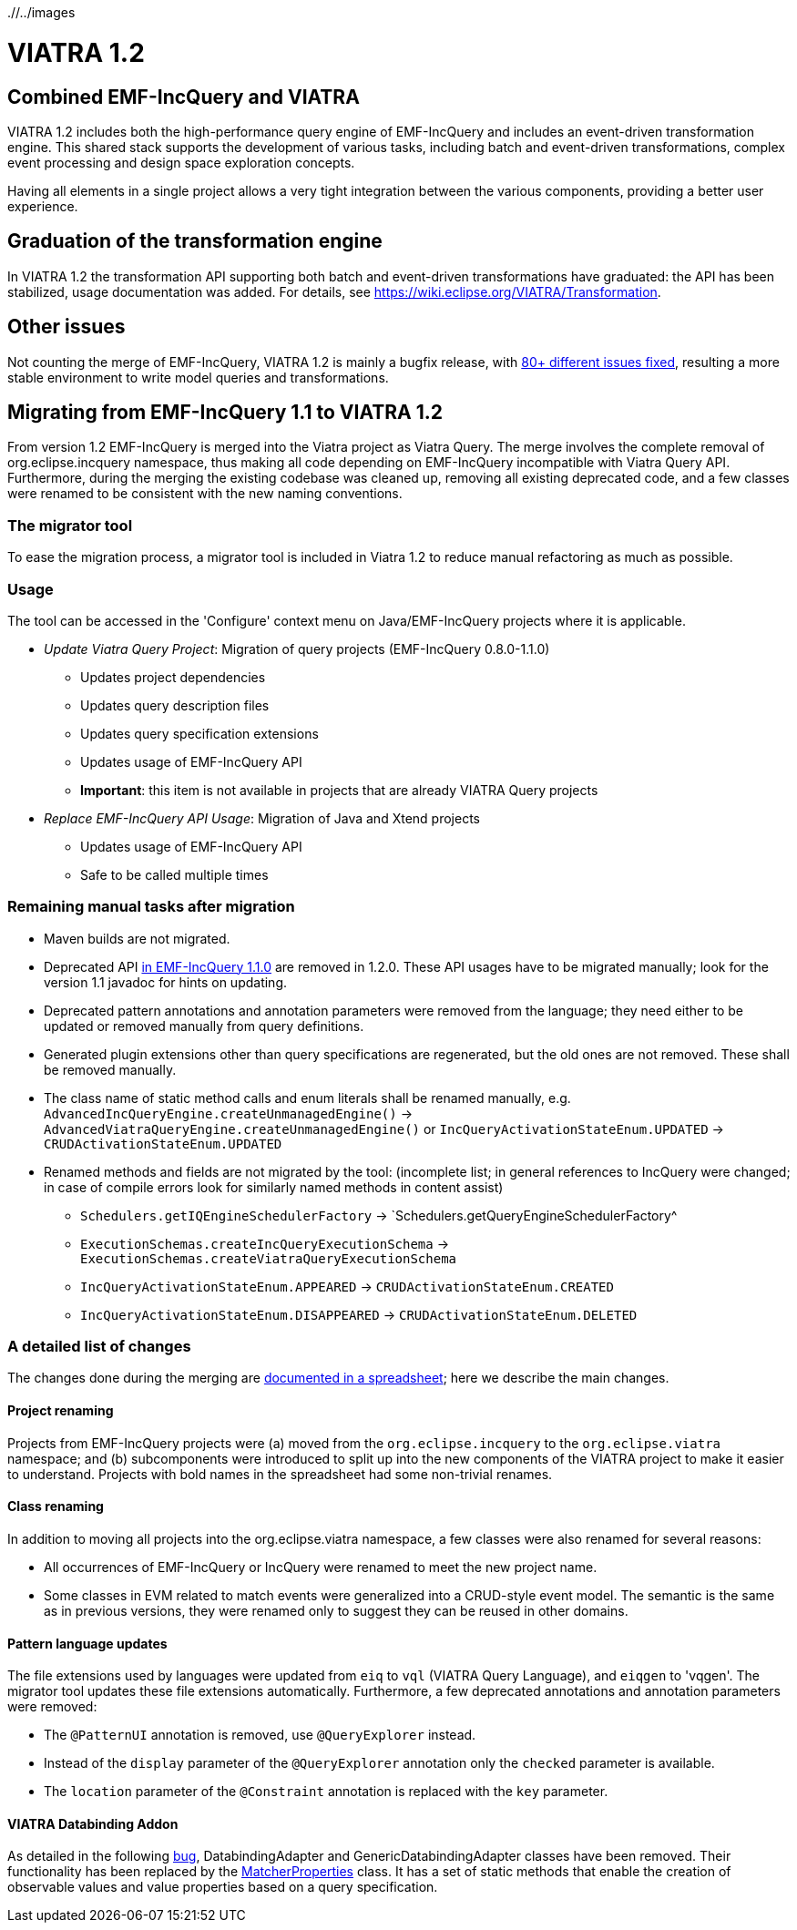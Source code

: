 ifdef::env-github,env-browser[:outfilesuffix: .adoc]
ifndef::rootdir[:rootdir: ./]
ifndef::imagesdir[{rootdir}/../images]
[[viatra-12]]
= VIATRA 1.2

== Combined EMF-IncQuery and VIATRA
VIATRA 1.2 includes both the high-performance query engine of EMF-IncQuery and includes an event-driven transformation engine. This shared stack supports the development of various tasks, including batch and event-driven transformations, complex event processing and design space exploration concepts.

Having all elements in a single project allows a very tight integration between the various components, providing a better user experience.

== Graduation of the transformation engine

In VIATRA 1.2 the transformation API supporting both batch and event-driven transformations have graduated: the API has been stabilized, usage documentation was added. For details, see https://wiki.eclipse.org/VIATRA/Transformation.

== Other issues

Not counting the merge of EMF-IncQuery, VIATRA 1.2 is mainly a bugfix release, with https://projects.eclipse.org/projects/modeling.viatra/releases/1.2.0/bugs[80+ different issues fixed], resulting a more stable environment to write model queries and transformations.

== Migrating from EMF-IncQuery 1.1 to VIATRA 1.2

From version 1.2 EMF-IncQuery is merged into the Viatra project as Viatra Query. The merge involves the complete removal of org.eclipse.incquery namespace, thus making all code depending on EMF-IncQuery incompatible with Viatra Query API. Furthermore, during the merging the existing codebase was cleaned up, removing all existing deprecated code, and a few classes were renamed to be consistent with the new naming conventions.

=== The migrator tool

To ease the migration process, a migrator tool is included in Viatra 1.2 to reduce manual refactoring as much as possible.

=== Usage
The tool can be accessed in the 'Configure' context menu on Java/EMF-IncQuery projects where it is applicable.

* _Update Viatra Query Project_: Migration of query projects (EMF-IncQuery 0.8.0-1.1.0)
** Updates project dependencies
** Updates query description files
** Updates query specification extensions
** Updates usage of EMF-IncQuery API
** *Important*: this item is not available in projects that are already VIATRA Query projects
* _Replace EMF-IncQuery API Usage_: Migration of Java and Xtend projects
** Updates usage of EMF-IncQuery API
** Safe to be called multiple times

=== Remaining manual tasks after migration

* Maven builds are not migrated.
* Deprecated API https://www.eclipse.org/viatra/javadoc/releases/incquery-1.1.0/deprecated-list.html[in EMF-IncQuery 1.1.0] are removed in 1.2.0. These API usages have to be migrated manually; look for the version 1.1 javadoc for hints on updating.
* Deprecated pattern annotations and annotation parameters were removed from the language; they need either to be updated or removed manually from query definitions.
* Generated plugin extensions other than query specifications are regenerated, but the old ones are not removed. These shall be removed manually.
* The class name of static method calls and enum literals shall be renamed manually, e.g. `AdvancedIncQueryEngine.createUnmanagedEngine()` -> `AdvancedViatraQueryEngine.createUnmanagedEngine()` or `IncQueryActivationStateEnum.UPDATED` -> `CRUDActivationStateEnum.UPDATED`
* Renamed methods and fields are not migrated by the tool: (incomplete list; in general references to IncQuery were changed; in case of compile errors look for similarly named methods in content assist)
** `Schedulers.getIQEngineSchedulerFactory` -> `Schedulers.getQueryEngineSchedulerFactory^
** `ExecutionSchemas.createIncQueryExecutionSchema` -> `ExecutionSchemas.createViatraQueryExecutionSchema`
** `IncQueryActivationStateEnum.APPEARED` -> `CRUDActivationStateEnum.CREATED`
** `IncQueryActivationStateEnum.DISAPPEARED` -> `CRUDActivationStateEnum.DELETED`

=== A detailed list of changes

The changes done during the merging are https://docs.google.com/spreadsheets/d/1gvu-iWx57z5wCd0HBTdidhuYUmBqfTgEIDIRwuW_vaE/edit?usp=sharing[documented in a spreadsheet]; here we describe the main changes.

==== Project renaming

Projects from EMF-IncQuery projects were (a) moved from the `org.eclipse.incquery` to the `org.eclipse.viatra` namespace; and (b) subcomponents were introduced to split up into the new components of the VIATRA project to make it easier to understand. Projects with bold names in the spreadsheet had some non-trivial renames.

==== Class renaming

In addition to moving all projects into the org.eclipse.viatra namespace, a few classes were also renamed for several reasons:

* All occurrences of EMF-IncQuery or IncQuery were renamed to meet the new project name.
* Some classes in EVM related to match events were generalized into a CRUD-style event model. The semantic is the same as in previous versions, they were renamed only to suggest they can be reused in other domains.

==== Pattern language updates

The file extensions used by languages were updated from `eiq` to `vql` (VIATRA Query Language), and `eiqgen` to 'vqgen'. The migrator tool updates these file extensions automatically. Furthermore, a few deprecated annotations and annotation parameters were removed:

* The `@PatternUI` annotation is removed, use `@QueryExplorer` instead.
* Instead of the `display` parameter of the `@QueryExplorer` annotation only the `checked` parameter is available.
* The `location` parameter of the `@Constraint` annotation is replaced with the `key` parameter.

==== VIATRA Databinding Addon

As detailed in the following https://bugs.eclipse.org/bugs/show_bug.cgi?id=489228[bug], DatabindingAdapter and GenericDatabindingAdapter classes have been removed. Their functionality has been replaced by the http://git.eclipse.org/c/viatra/org.eclipse.viatra.git/tree/addon/plugins/org.eclipse.viatra.addon.databinding.runtime/src/org/eclipse/viatra/addon/databinding/runtime/adapter/MatcherProperties.java[MatcherProperties] class. It has a set of static methods that enable the creation of observable values and value properties based on a query specification.
